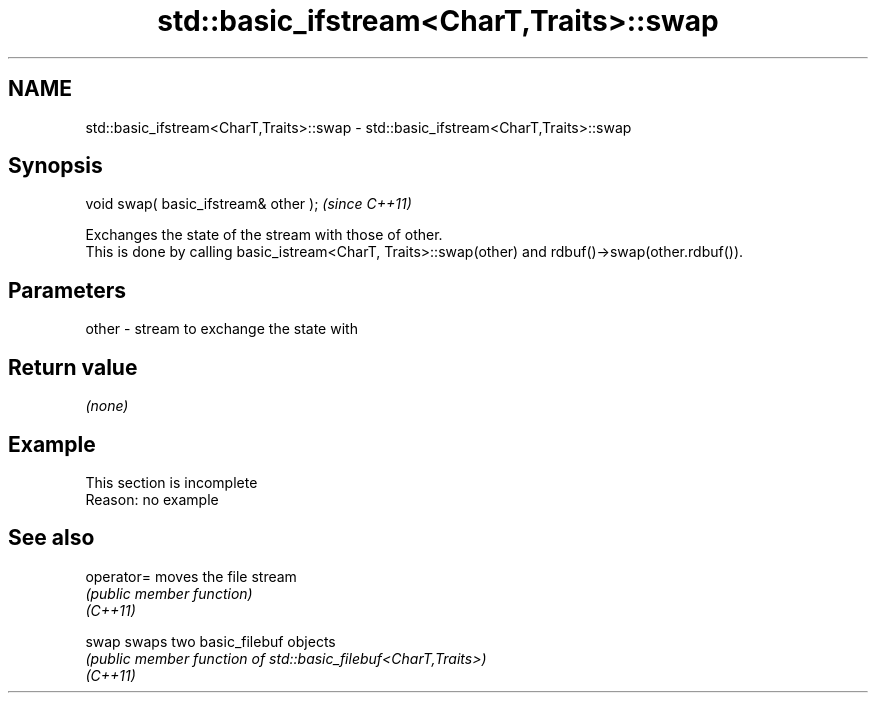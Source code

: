 .TH std::basic_ifstream<CharT,Traits>::swap 3 "2020.03.24" "http://cppreference.com" "C++ Standard Libary"
.SH NAME
std::basic_ifstream<CharT,Traits>::swap \- std::basic_ifstream<CharT,Traits>::swap

.SH Synopsis

  void swap( basic_ifstream& other );  \fI(since C++11)\fP

  Exchanges the state of the stream with those of other.
  This is done by calling basic_istream<CharT, Traits>::swap(other) and rdbuf()->swap(other.rdbuf()).

.SH Parameters


  other - stream to exchange the state with


.SH Return value

  \fI(none)\fP

.SH Example


   This section is incomplete
   Reason: no example


.SH See also



  operator= moves the file stream
            \fI(public member function)\fP
  \fI(C++11)\fP

  swap      swaps two basic_filebuf objects
            \fI(public member function of std::basic_filebuf<CharT,Traits>)\fP
  \fI(C++11)\fP




